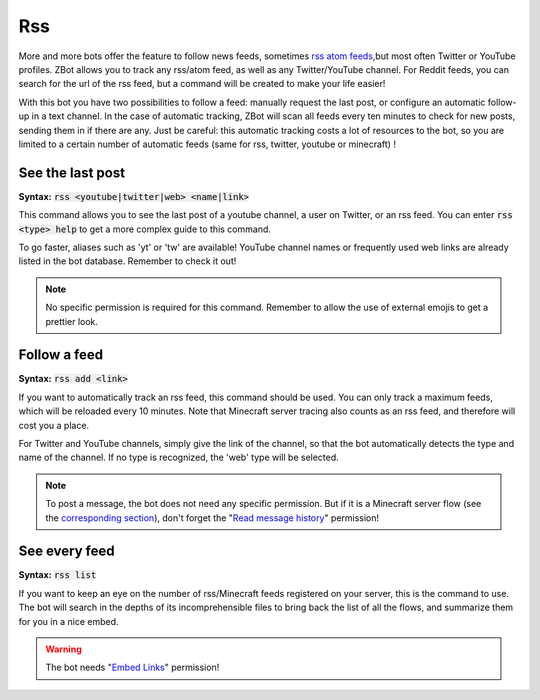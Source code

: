 ===
Rss
===

More and more bots offer the feature to follow news feeds, sometimes `rss atom feeds <https://en.wikipedia.org/wiki/RSS>`_,but most often Twitter or YouTube profiles. ZBot allows you to track any rss/atom feed, as well as any Twitter/YouTube channel. For Reddit feeds, you can search for the url of the rss feed, but a command will be created to make your life easier!

With this bot you have two possibilities to follow a feed: manually request the last post, or configure an automatic follow-up in a text channel. In the case of automatic tracking, ZBot will scan all feeds every ten minutes to check for new posts, sending them in if there are any. Just be careful: this automatic tracking costs a lot of resources to the bot, so you are limited to a certain number of automatic feeds (same for rss, twitter, youtube or minecraft) !


-----------------
See the last post
-----------------

**Syntax:** :code:`rss <youtube|twitter|web> <name|link>`

This command allows you to see the last post of a youtube channel, a user on Twitter, or an rss feed. You can enter :code:`rss <type> help` to get a more complex guide to this command.

To go faster, aliases such as 'yt' or 'tw' are available! YouTube channel names or frequently used web links are already listed in the bot database. Remember to check it out!

.. note:: No specific permission is required for this command. Remember to allow the use of external emojis to get a prettier look.


-------------
Follow a feed
-------------

**Syntax:** :code:`rss add <link>`

If you want to automatically track an rss feed, this command should be used. You can only track a maximum feeds, which will be reloaded every 10 minutes. Note that Minecraft server tracing also counts as an rss feed, and therefore will cost you a place.

For Twitter and YouTube channels, simply give the link of the channel, so that the bot automatically detects the type and name of the channel. If no type is recognized, the 'web' type will be selected.

.. note:: To post a message, the bot does not need any specific permission. But if it is a Minecraft server flow (see the `corresponding section <minecraft.html>`_), don't forget the "`Read message history <perms.html#read-message-history>`_" permission!


--------------
See every feed
--------------

**Syntax:** :code:`rss list`

If you want to keep an eye on the number of rss/Minecraft feeds registered on your server, this is the command to use. The bot will search in the depths of its incomprehensible files to bring back the list of all the flows, and summarize them for you in a nice embed.

.. warning:: The bot needs "`Embed Links <perms.html#embed-links>`_" permission!